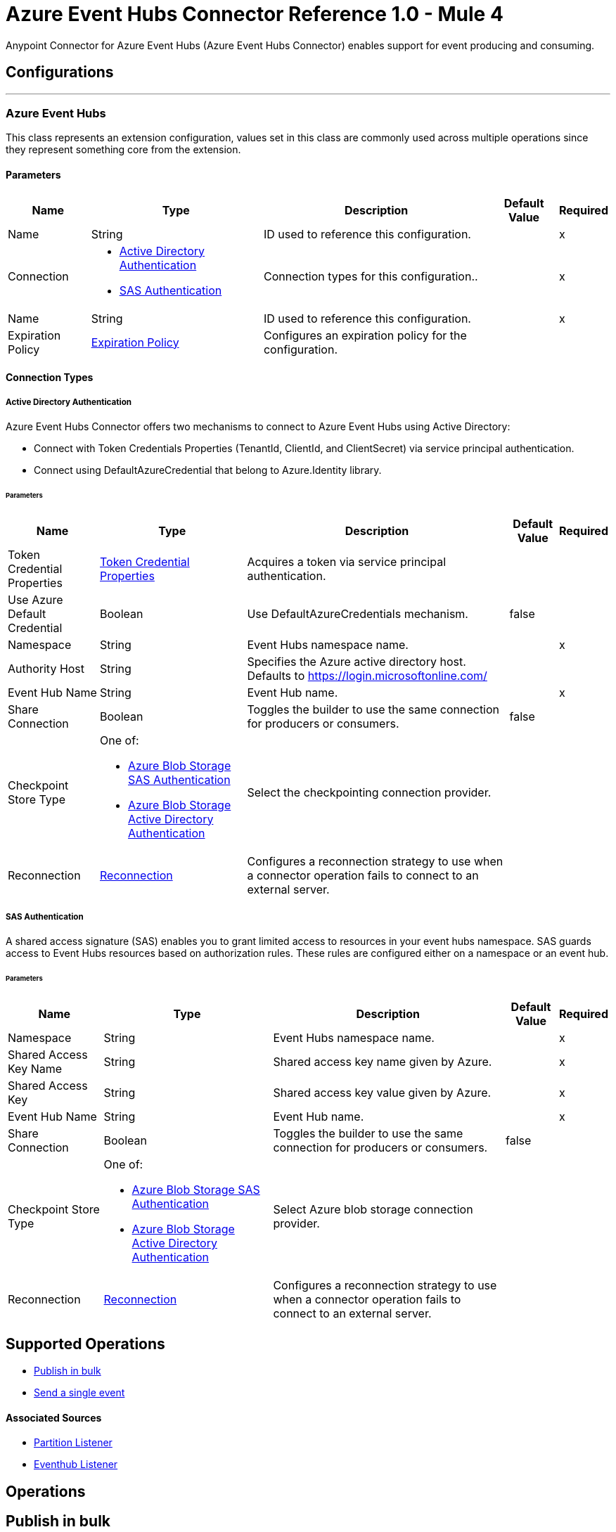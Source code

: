 = Azure Event Hubs Connector Reference 1.0 - Mule 4

Anypoint Connector for Azure Event Hubs (Azure Event Hubs Connector) enables support for event producing and consuming.


== Configurations
---
[[AzureEventhubs]]
=== Azure Event Hubs


This class represents an extension configuration, values set in this class are commonly used across multiple operations since they represent something core from the extension.


==== Parameters

[%header%autowidth.spread]
|===
| Name | Type | Description | Default Value | Required
|Name | String | ID used to reference this configuration. | | x
| Connection a| * <<AzureEventhubs_ActiveDirectoryAuthentication, Active Directory Authentication>> 
* <<AzureEventhubs_SasAuthentication, SAS Authentication>> 
 | Connection types for this configuration.. | | x
| Name a| String |  ID used to reference this configuration. |  | x
| Expiration Policy a| <<ExpirationPolicy>> |  Configures an expiration policy for the configuration.   |  | 
|===

==== Connection Types
[[AzureEventhubs_ActiveDirectoryAuthentication]]
===== Active Directory Authentication

Azure Event Hubs Connector offers two mechanisms to connect to Azure Event Hubs using Active Directory:

* Connect with Token Credentials Properties (TenantId, ClientId, and ClientSecret) via service principal authentication.
* Connect using DefaultAzureCredential that belong to Azure.Identity library.


====== Parameters

[%header%autowidth.spread]
|===
| Name | Type | Description | Default Value | Required
| Token Credential Properties a| <<TokenCredentialProperties>> |  Acquires a token via service principal authentication. |  | 
| Use Azure Default Credential a| Boolean |  Use DefaultAzureCredentials mechanism. |  false | 
| Namespace a| String |  Event Hubs namespace name. |  | x
| Authority Host a| String |  Specifies the Azure active directory host. Defaults to https://login.microsoftonline.com/ |  | 
| Event Hub Name a| String |  Event Hub name. |  | x
| Share Connection a| Boolean | Toggles the builder to use the same connection for producers or consumers. |  false | 
| Checkpoint Store Type a| One of:

* <<AzureBlobStorageSasAuthentication>>
* <<AzureBlobStorageActiveDirectoryAuthentication>> |  Select the checkpointing connection provider. |  | 
| Reconnection a| <<Reconnection>> |  Configures a reconnection strategy to use when a connector operation fails to connect to an external server. |  | 
|===
[[AzureEventhubs_SasAuthentication]]
===== SAS Authentication

A shared access signature (SAS) enables you to grant limited access to resources in your event hubs namespace. SAS guards access to Event Hubs resources based on authorization rules. These rules are configured either on a namespace or an event hub.


====== Parameters

[%header%autowidth.spread]
|===
| Name | Type | Description | Default Value | Required
| Namespace a| String |  Event Hubs namespace name. |  | x
| Shared Access Key Name a| String |  Shared access key name given by Azure. |  | x
| Shared Access Key a| String |  Shared access key value given by Azure. |  | x
| Event Hub Name a| String |  Event Hub name. |  | x
| Share Connection a| Boolean |  Toggles the builder to use the same connection for producers or consumers. |  false | 
| Checkpoint Store Type a| One of:

* <<AzureBlobStorageSasAuthentication>>
* <<AzureBlobStorageActiveDirectoryAuthentication>> |  Select Azure blob storage connection provider. |  | 
| Reconnection a| <<Reconnection>> |  Configures a reconnection strategy to use when a connector operation fails to connect to an external server. |  | 
|===

== Supported Operations
* <<BulkPublish>> 
* <<Publish>> 

==== Associated Sources
* <<PartitionListener>> 
* <<EventhubListener>> 


== Operations

[[BulkPublish]]
== Publish in bulk
`<azure-eventhubs:bulk-publish>`


Sends an event in bulk to a specified event hub.


=== Parameters

[%header%autowidth.spread]
|===
| Name | Type | Description | Default Value | Required
| Configuration | String | ID used to reference this configuration. | | x
| Events a| Array of <<Event>> |  The event's content. |  #[payload] | 
| Correlation Id a| String | Correlation ID.  |  | 
| Content Type a| String | A MIME type describing the data contained in the EventBody, intended to allow consumers to make informed decisions for inspecting and processing the event. |  | 
| Max Batch Size In Bytes a| Number | Allow numbers greater than 24. If not configured, takes the default value configured in the Azure account. |  0 | 
| Config Ref a| ConfigurationProvider |  Name of the configuration to use to execute this component. |  | x
| Partition Id a| String | Partition ID. |  | 
| Partition Key a| String | Partition key. |  | 
| Reconnection Strategy a| * <<Reconnect>>
* <<ReconnectForever>> |  Retry strategy in case of connectivity errors. |  | 
|===


=== For Configurations

* <<AzureEventhubs>> 

=== Throws

* AZURE-EVENTHUBS:AEH_ERROR 
* AZURE-EVENTHUBS:AUTHENTICATION 
* AZURE-EVENTHUBS:CONNECTIVITY 
* AZURE-EVENTHUBS:INVALID_INPUT 
* AZURE-EVENTHUBS:RETRY_EXHAUSTED 


[[Publish]]
== Send a single event
`<azure-eventhubs:publish>`


Sends an event to a specified event hub.


=== Parameters

[%header%autowidth.spread]
|===
| Name | Type | Description | Default Value | Required
| Configuration | String | Name of the configuration to use. | | x
| Event a| <<Event>> |  The event's content |  #[payload] | 
| Correlation Id a| String | Correlation ID.  |  | 
| Content Type a| String | A MIME type describing the data contained in the EventBody, intended to allow consumers to make informed decisions for inspecting and processing the event. |  | 
| Config Ref a| ConfigurationProvider |  Name of the configuration to use to execute this component. |  | x
| Partition Id a| String |Partition ID. |  | 
| Partition Key a| String | Partition key. |  | 
| Reconnection Strategy a| * <<Reconnect>>
* <<ReconnectForever>> |  Retry strategy in case of connectivity errors. |  | 
|===


=== For Configurations

* <<AzureEventhubs>> 

=== Throws

* AZURE-EVENTHUBS:AEH_ERROR 
* AZURE-EVENTHUBS:AUTHENTICATION 
* AZURE-EVENTHUBS:CONNECTIVITY 
* AZURE-EVENTHUBS:INVALID_INPUT 
* AZURE-EVENTHUBS:RETRY_EXHAUSTED 


== Sources

[[PartitionListener]]
== Partition Listener
`<azure-eventhubs:partition-listener>`

Reads events from a specific event hub partition in a namespace.

=== Parameters

[%header%autowidth.spread]
|===
| Name | Type | Description | Default Value | Required
| Configuration | String | ID used to reference this configuration. | | x
| Partition Id a| String |  |  | x
| Consumer Group a| String |  The consumer group to belong to. |  | 
| Event Position Type a| One of:

* <<OffSet>>
* <<Earliest>>
* <<Latest>>
* <<Sequence>>
* <<EnqueuedTime>> |  |  | 
| Output Mime Type a| String |  The mime type of the payload that this operation outputs. |  | 
| Output Encoding a| String |  The encoding of the payload that this operation outputs. |  | 
| Config Ref a| ConfigurationProvider |  Name of the configuration to use to execute this component. |  | x
| Primary Node Only a| Boolean |  Determines whether to execute this source on only the primary node when running Mule instances in a cluster. |  true | 
| On Capacity Overload a| Enumeration, one of:

** DROP
** WAIT |  Strategy that Mule applies when the flow receives more messages than it has the capacity to manage. |  DROP | 
| Streaming Strategy a| * <<RepeatableInMemoryStream>>
* <<RepeatableFileStoreStream>>
* non-repeatable-stream |  Configures how Mule processes streams. Repeatable streams are the default behavior. |  | 
| Redelivery Policy a| <<RedeliveryPolicy>> |  Defines a policy for processing the redelivery of the same message. |  | 
| Reconnection Strategy a| * <<Reconnect>>
* <<ReconnectForever>> | Reconnection strategy to use. |  | 
|===

=== Output

[%autowidth.spread]
|===
|Type |Any
| Attributes Type a| <<EventAttributes>>
|===

=== For Configurations

* <<AzureEventhubs>> 

[[EventhubListener]]
== Eventhub Listener
`<azure-eventhubs:eventhub-listener>`

Reads events from an event hub in a namespace.

=== Parameters

[%header%autowidth.spread]
|===
| Name | Type | Description | Default Value | Required
| Configuration | String | ID used to reference this configuration. | | x
| Consumer Group a| String |  The consumer group to belong to. |  | 
| Checkpoint Frequency a| Number |  Frequency of updating the checkpoint. For instance, every 1000 events received. |  | 
| Output Mime Type a| String |  Mime type of the payload that this operation outputs. |  | 
| Output Encoding a| String |  Encoding of the payload that this operation outputs. |  | 
| Config Ref a| ConfigurationProvider |  Name of the configuration to use to execute this component. |  | x
| Primary Node Only a| Boolean |  Determines whether to execute this source on only the primary node when running Mule instances in a cluster. |  | 
| On Capacity Overload a| Enumeration, one of:

** DROP
** WAIT |  Strategy that Mule applies when the flow receives more messages than it has the capacity to manage. |  DROP | 
| Streaming Strategy a| * <<RepeatableInMemoryStream>>
* <<RepeatableFileStoreStream>>
* non-repeatable-stream |  Configures how Mule processes streams. Repeatable streams are the default behavior. |  | 
| Redelivery Policy a| <<RedeliveryPolicy>> |  Defines a policy for processing the redelivery of the same message. |  | 
| Reconnection Strategy a| * <<Reconnect>>
* <<ReconnectForever>> |  Reconnection strategy to use. |  | 
|===

=== Output

[%autowidth.spread]
|===
|Type |Any
| Attributes Type a| <<EventAttributes>>
|===

=== For Configurations

* <<AzureEventhubs>> 



== Types
[[TokenCredentialProperties]]
=== Token Credential Properties

[%header,cols="20s,25a,30a,15a,10a"]
|===
| Field | Type | Description | Default Value | Required
| Tenant Id a| String | Tenant ID. |  | 
| Client Id a| String | Client ID. |  | 
| Client Secret a| String | Client secret. |  | 
|===

=== Reconnection

Configures a reconnection strategy for an operation.

[%header,cols="20s,25a,30a,15a,10a"]
|===
| Field | Type | Description | Default Value | Required
| Fails Deployment a| Boolean | When the application is deployed, a connectivity test is performed on all connectors. If set to true, deployment fails if the test doesn't pass after exhausting the associated reconnection strategy. |  | 
| Reconnection Strategy a| * <<Reconnect>>
* <<ReconnectForever>> | Reconnection strategy to use. |  | 
|===

=== Reconnect

Configures a standard reconnection strategy, which specifies how often to reconnect and how many reconnection attempts the connector source or operation can make.

[%header,cols="20s,25a,30a,15a,10a"]
|===
| Field | Type | Description | Default Value | Required
| Frequency a| Number | How often to attempt to reconnect, in milliseconds. |  | 
| Blocking a| Boolean | If `false`, the reconnection strategy runs in a separate, non-blocking thread. |  | 
| Count a| Number | How many reconnection attempts the Mule app can make. |  | 
|===

=== Reconnect Forever

Configures a forever reconnection strategy by which the connector source or operation attempts to reconnect at a specified frequency for as long as the Mule app runs.

[%header,cols="20s,25a,30a,15a,10a"]
|===
| Field | Type | Description | Default Value | Required
| Frequency a| Number | How often to attempt to reconnect, in milliseconds. |  | 
| Blocking a| Boolean | If `false`, the reconnection strategy runs in a separate, non-blocking thread. |  | 
|===

[[ExpirationPolicy]]
=== Expiration Policy

Configures an expiration policy strategy.

[%header,cols="20s,25a,30a,15a,10a"]
|===
| Field | Type | Description | Default Value | Required
| Max Idle Time a| Number | Configures the maximum amount of time that a dynamic configuration instance can remain idle before Mule considers it eligible for expiration. |  | 
| Time Unit a| Enumeration, one of:

** NANOSECONDS
** MICROSECONDS
** MILLISECONDS
** SECONDS
** MINUTES
** HOURS
** DAYS | Time unit for the *Max Idle Time* field. |  | 
|===

[[EventAttributes]]
=== Event Attributes

[%header,cols="20s,25a,30a,15a,10a"]
|===
| Field | Type | Description | Default Value | Required
| Content Type a| String |  |  | 
| Correlation Id a| String |  |  | 
| Enqueued Time a| DateTime |  |  | 
| Message Id a| String |  |  | 
| Metadata a| Object |  |  | 
| Offset a| Number |  |  | 
| Sequence Number a| Number |  |  | 
|===

[[RepeatableInMemoryStream]]
=== Repeatable In Memory Stream

Configures the in-memory streaming strategy by which the request fails if the data exceeds the MAX buffer size. Always run performance tests to find the optimal buffer size for your specific use case.

[%header,cols="20s,25a,30a,15a,10a"]
|===
| Field | Type | Description | Default Value | Required
| Initial Buffer Size a| Number | Initial amount of memory to allocate to the data stream. If the streamed data exceeds this value, the buffer expands by *Buffer Size Increment*, with an upper limit of *Max In Memory Size value*. |  | 
| Buffer Size Increment a| Number | This is by how much the buffer size expands if it exceeds its initial size. Setting a value of zero or lower means that the buffer should not expand, meaning that a STREAM_MAXIMUM_SIZE_EXCEEDED error is raised when the buffer gets full. |  | 
| Max Buffer Size a| Number | Maximum size of the buffer. If the buffer size exceeds this value, Mule raises a `STREAM_MAXIMUM_SIZE_EXCEEDED` error. A value of less than or equal to `0` means no limit. |  | 
| Buffer Unit a| Enumeration, one of:

** BYTE
** KB
** MB
** GB | Unit for the *Initial Buffer Size*, *Buffer Size Increment*, and *Buffer Unit* fields. |  | 
|===

[[RepeatableFileStoreStream]]
=== Repeatable File Store Stream

Configures the repeatable file-store streaming strategy by which Mule keeps a portion of the stream content in memory. If the stream content is larger than the configured buffer size, Mule backs up the buffer's content to disk and then clears the memory.

[%header,cols="20s,25a,30a,15a,10a"]
|===
| Field | Type | Description | Default Value | Required
| In Memory Size a| Number | Maximum amount of memory that the stream can use for data. If the amount of memory exceeds this value, Mule buffers the content to disk. To optimize performance:

* Configure a larger buffer size to avoid the number of times Mule needs to write the buffer on disk. This increases performance, but it also limits the number of concurrent requests your application can process, because it requires additional memory.

* Configure a smaller buffer size to decrease memory load at the expense of response time. |  | 
| Buffer Unit a| Enumeration, one of:

** BYTE
** KB
** MB
** GB | Unit for the *In Memory Size* field. |  | 
|===

=== Redelivery Policy

Configures the redelivery policy for executing requests that generate errors. You can add a redelivery policy to any source in a flow.

[%header,cols="20s,25a,30a,15a,10a"]
|===
| Field | Type | Description | Default Value | Required
| Max Redelivery Count a| Number | Maximum number of times that a redelivered request can be processed unsuccessfully before returning a REDELIVERY_EXHAUSTED error. |  | 
| Message Digest Algorithm a| String | Secure hashing algorithm to use if the *Use Secure Hash* field is `true`. If the payload of the message is a Java object, Mule ignores this value and returns the value that the payload's `hashCode()` returned. |  | 
| Message Identifier a| <<RedeliveryPolicyMessageIdentifier>> | One or more expressions that determine if a message was redelivered. This property can be set only if the *Use Secure Hash* field is `false`. |  | 
| Object Store a| ObjectStore | Configures the object store that stores the redelivery counter for each message. |  | 
|===

=== Redelivery Policy Message Identifier

Configures how to identify a redelivered message and how to find out when the message was redelivered.

[%header,cols="20s,25a,30a,15a,10a"]
|===
| Field | Type | Description | Default Value | Required
| Use Secure Hash a| Boolean | If `true`, Mule uses a secure hash algorithm to identify a redelivered message. |  | 
| Id Expression a| String | One or more expressions that determine when a message was redelivered. You can set this property only if the *Use Secure Hash* field is `false`. |  | 
|===

[[Event]]
=== Event

[%header,cols="20s,25a,30a,15a,10a"]
|===
| Field | Type | Description | Default Value | Required
| Body a| String |  |  | 
| Metadata a| Object |  |  | 
|===

[[OffSet]]
=== Off Set

[%header,cols="20s,25a,30a,15a,10a"]
|===
| Field | Type | Description | Default Value | Required
| Offset a| Number |  |  | x
|===

[[Sequence]]
=== Sequence

[%header,cols="20s,25a,30a,15a,10a"]
|===
| Field | Type | Description | Default Value | Required
| Sequence a| Number |  |  | x
|===

[[EnqueuedTime]]
=== Enqueued Time

[%header,cols="20s,25a,30a,15a,10a"]
|===
| Field | Type | Description | Default Value | Required
| Instant a| String |  |  | x
|===

[[AzureBlobStorageSasAuthentication]]
=== Azure Blob Storage SAS Authentication

[%header,cols="20s,25a,30a,15a,10a"]
|===
| Field | Type | Description | Default Value | Required
| Container Name a| String | Container name. |  | x
| Account Name a| String | Account name of the Azure account. |  | x
| Account Key a| String | Account key of the Azure account. |  | x
|===

[[AzureBlobStorageActiveDirectoryAuthentication]]
=== Azure Blob Storage Active Directory Authentication

[%header,cols="20s,25a,30a,15a,10a"]
|===
| Field | Type | Description | Default Value | Required
| Token Credential Properties a| <<TokenCredentialProperties>> |  |  | 
| Use Azure Default Credential a| Boolean |  | false | 
| Container Name a| String | Container name. |  | x
| Account Name a| String | Account name of the Azure account. |  | x
| Authority Host a| String |Specifies the Azure active directory host. Defaults to https://login.microsoftonline.com/ |  | 
|===

[[SasAuthentication]]
=== SAS Authentication

[%header,cols="20s,25a,30a,15a,10a"]
|===
| Field | Type | Description | Default Value | Required
| Namespace a| String |Event Hubs namespace name.  |  | x
| Shared Access Key Name a| String | Shared access key name given by Azure |  | x
| Shared Access Key a| String | Shared access key value given by Azure. |  | x
| Event Hub Name a| String | Event Hub name. |  | x
| Share Connection a| Boolean | Toggles the builder to use the same connection for producers or consumers.  | false | 
| Checkpoint Store Type a| One of:

* <<AzureBlobStorageSasAuthentication>>
* <<AzureBlobStorageActiveDirectoryAuthentication>> | Select the checkpointing connection provider. |  | 
|===

[[ActiveDirectoryAuthentication]]
=== Active Directory Authentication

[%header,cols="20s,25a,30a,15a,10a"]
|===
| Field | Type | Description | Default Value | Required
| Token Credential Properties a| <<TokenCredentialProperties>> |  |  | 
| Use Azure Default Credential a| Boolean |  | false | 
| Namespace a| String | Event Hubs namespace name. |  | x
| Authority Host a| String | Specifies the Azure active directory host. Defaults to https://login.microsoftonline.com/ |  | 
| Event Hub Name a| String | Event Hub name.  |  | x
| Share Connection a| Boolean | Toggles the builder to use the same connection for producers or consumers. | false | 
| Checkpoint Store Type a| One of:

* <<AzureBlobStorageSasAuthentication>>
* <<AzureBlobStorageActiveDirectoryAuthentication>> | Select the checkpointing connection provider. |  | 
|===

